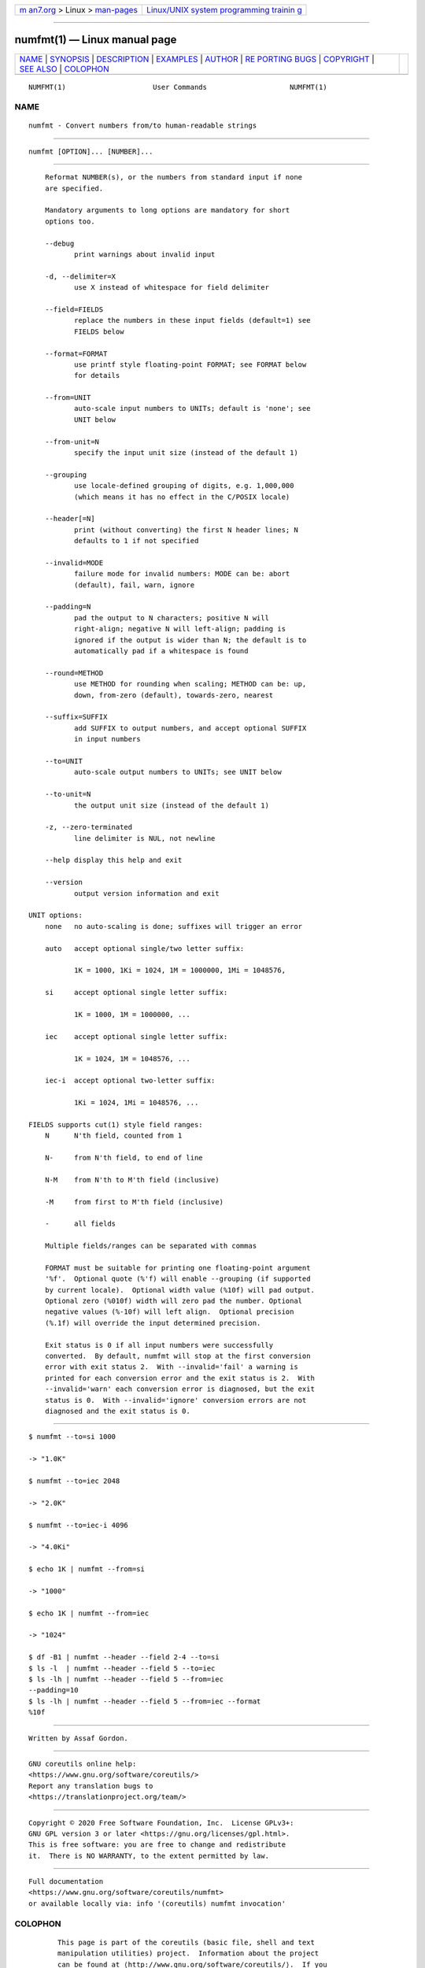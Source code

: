 .. container:: page-top

.. container:: nav-bar

   +----------------------------------+----------------------------------+
   | `m                               | `Linux/UNIX system programming   |
   | an7.org <../../../index.html>`__ | trainin                          |
   | > Linux >                        | g <http://man7.org/training/>`__ |
   | `man-pages <../index.html>`__    |                                  |
   +----------------------------------+----------------------------------+

--------------

numfmt(1) — Linux manual page
=============================

+-----------------------------------+-----------------------------------+
| `NAME <#NAME>`__ \|               |                                   |
| `SYNOPSIS <#SYNOPSIS>`__ \|       |                                   |
| `DESCRIPTION <#DESCRIPTION>`__ \| |                                   |
| `EXAMPLES <#EXAMPLES>`__ \|       |                                   |
| `AUTHOR <#AUTHOR>`__ \|           |                                   |
| `RE                               |                                   |
| PORTING BUGS <#REPORTING_BUGS>`__ |                                   |
| \| `COPYRIGHT <#COPYRIGHT>`__ \|  |                                   |
| `SEE ALSO <#SEE_ALSO>`__ \|       |                                   |
| `COLOPHON <#COLOPHON>`__          |                                   |
+-----------------------------------+-----------------------------------+
| .. container:: man-search-box     |                                   |
+-----------------------------------+-----------------------------------+

::

   NUMFMT(1)                     User Commands                    NUMFMT(1)

NAME
-------------------------------------------------

::

          numfmt - Convert numbers from/to human-readable strings


---------------------------------------------------------

::

          numfmt [OPTION]... [NUMBER]...


---------------------------------------------------------------

::

          Reformat NUMBER(s), or the numbers from standard input if none
          are specified.

          Mandatory arguments to long options are mandatory for short
          options too.

          --debug
                 print warnings about invalid input

          -d, --delimiter=X
                 use X instead of whitespace for field delimiter

          --field=FIELDS
                 replace the numbers in these input fields (default=1) see
                 FIELDS below

          --format=FORMAT
                 use printf style floating-point FORMAT; see FORMAT below
                 for details

          --from=UNIT
                 auto-scale input numbers to UNITs; default is 'none'; see
                 UNIT below

          --from-unit=N
                 specify the input unit size (instead of the default 1)

          --grouping
                 use locale-defined grouping of digits, e.g. 1,000,000
                 (which means it has no effect in the C/POSIX locale)

          --header[=N]
                 print (without converting) the first N header lines; N
                 defaults to 1 if not specified

          --invalid=MODE
                 failure mode for invalid numbers: MODE can be: abort
                 (default), fail, warn, ignore

          --padding=N
                 pad the output to N characters; positive N will
                 right-align; negative N will left-align; padding is
                 ignored if the output is wider than N; the default is to
                 automatically pad if a whitespace is found

          --round=METHOD
                 use METHOD for rounding when scaling; METHOD can be: up,
                 down, from-zero (default), towards-zero, nearest

          --suffix=SUFFIX
                 add SUFFIX to output numbers, and accept optional SUFFIX
                 in input numbers

          --to=UNIT
                 auto-scale output numbers to UNITs; see UNIT below

          --to-unit=N
                 the output unit size (instead of the default 1)

          -z, --zero-terminated
                 line delimiter is NUL, not newline

          --help display this help and exit

          --version
                 output version information and exit

      UNIT options:
          none   no auto-scaling is done; suffixes will trigger an error

          auto   accept optional single/two letter suffix:

                 1K = 1000, 1Ki = 1024, 1M = 1000000, 1Mi = 1048576,

          si     accept optional single letter suffix:

                 1K = 1000, 1M = 1000000, ...

          iec    accept optional single letter suffix:

                 1K = 1024, 1M = 1048576, ...

          iec-i  accept optional two-letter suffix:

                 1Ki = 1024, 1Mi = 1048576, ...

      FIELDS supports cut(1) style field ranges:
          N      N'th field, counted from 1

          N-     from N'th field, to end of line

          N-M    from N'th to M'th field (inclusive)

          -M     from first to M'th field (inclusive)

          -      all fields

          Multiple fields/ranges can be separated with commas

          FORMAT must be suitable for printing one floating-point argument
          '%f'.  Optional quote (%'f) will enable --grouping (if supported
          by current locale).  Optional width value (%10f) will pad output.
          Optional zero (%010f) width will zero pad the number. Optional
          negative values (%-10f) will left align.  Optional precision
          (%.1f) will override the input determined precision.

          Exit status is 0 if all input numbers were successfully
          converted.  By default, numfmt will stop at the first conversion
          error with exit status 2.  With --invalid='fail' a warning is
          printed for each conversion error and the exit status is 2.  With
          --invalid='warn' each conversion error is diagnosed, but the exit
          status is 0.  With --invalid='ignore' conversion errors are not
          diagnosed and the exit status is 0.


---------------------------------------------------------

::

                 $ numfmt --to=si 1000

                 -> "1.0K"

                 $ numfmt --to=iec 2048

                 -> "2.0K"

                 $ numfmt --to=iec-i 4096

                 -> "4.0Ki"

                 $ echo 1K | numfmt --from=si

                 -> "1000"

                 $ echo 1K | numfmt --from=iec

                 -> "1024"

                 $ df -B1 | numfmt --header --field 2-4 --to=si
                 $ ls -l  | numfmt --header --field 5 --to=iec
                 $ ls -lh | numfmt --header --field 5 --from=iec
                 --padding=10
                 $ ls -lh | numfmt --header --field 5 --from=iec --format
                 %10f


-----------------------------------------------------

::

          Written by Assaf Gordon.


---------------------------------------------------------------------

::

          GNU coreutils online help:
          <https://www.gnu.org/software/coreutils/>
          Report any translation bugs to
          <https://translationproject.org/team/>


-----------------------------------------------------------

::

          Copyright © 2020 Free Software Foundation, Inc.  License GPLv3+:
          GNU GPL version 3 or later <https://gnu.org/licenses/gpl.html>.
          This is free software: you are free to change and redistribute
          it.  There is NO WARRANTY, to the extent permitted by law.


---------------------------------------------------------

::

          Full documentation
          <https://www.gnu.org/software/coreutils/numfmt>
          or available locally via: info '(coreutils) numfmt invocation'

COLOPHON
---------------------------------------------------------

::

          This page is part of the coreutils (basic file, shell and text
          manipulation utilities) project.  Information about the project
          can be found at ⟨http://www.gnu.org/software/coreutils/⟩.  If you
          have a bug report for this manual page, see
          ⟨http://www.gnu.org/software/coreutils/⟩.  This page was obtained
          from the tarball coreutils-8.32.tar.xz fetched from
          ⟨http://ftp.gnu.org/gnu/coreutils/⟩ on 2021-08-27.  If you
          discover any rendering problems in this HTML version of the page,
          or you believe there is a better or more up-to-date source for
          the page, or you have corrections or improvements to the
          information in this COLOPHON (which is not part of the original
          manual page), send a mail to man-pages@man7.org

   GNU coreutils 8.32             March 2020                      NUMFMT(1)

--------------

--------------

.. container:: footer

   +-----------------------+-----------------------+-----------------------+
   | HTML rendering        |                       | |Cover of TLPI|       |
   | created 2021-08-27 by |                       |                       |
   | `Michael              |                       |                       |
   | Ker                   |                       |                       |
   | risk <https://man7.or |                       |                       |
   | g/mtk/index.html>`__, |                       |                       |
   | author of `The Linux  |                       |                       |
   | Programming           |                       |                       |
   | Interface <https:     |                       |                       |
   | //man7.org/tlpi/>`__, |                       |                       |
   | maintainer of the     |                       |                       |
   | `Linux man-pages      |                       |                       |
   | project <             |                       |                       |
   | https://www.kernel.or |                       |                       |
   | g/doc/man-pages/>`__. |                       |                       |
   |                       |                       |                       |
   | For details of        |                       |                       |
   | in-depth **Linux/UNIX |                       |                       |
   | system programming    |                       |                       |
   | training courses**    |                       |                       |
   | that I teach, look    |                       |                       |
   | `here <https://ma     |                       |                       |
   | n7.org/training/>`__. |                       |                       |
   |                       |                       |                       |
   | Hosting by `jambit    |                       |                       |
   | GmbH                  |                       |                       |
   | <https://www.jambit.c |                       |                       |
   | om/index_en.html>`__. |                       |                       |
   +-----------------------+-----------------------+-----------------------+

--------------

.. container:: statcounter

   |Web Analytics Made Easy - StatCounter|

.. |Cover of TLPI| image:: https://man7.org/tlpi/cover/TLPI-front-cover-vsmall.png
   :target: https://man7.org/tlpi/
.. |Web Analytics Made Easy - StatCounter| image:: https://c.statcounter.com/7422636/0/9b6714ff/1/
   :class: statcounter
   :target: https://statcounter.com/
